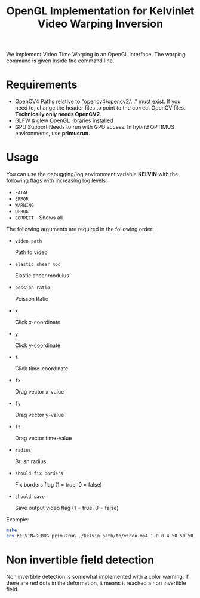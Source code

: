 #+TITLE: OpenGL Implementation for Kelvinlet Video Warping Inversion

We implement Video Time Warping in an OpenGL interface. The warping command is
given inside the command line.

* Requirements

+ OpenCV4
  Paths relative to "opencv4/opencv2/..." must exist. If you need to, change the
  header files to point to the correct OpenCV files. *Technically only needs OpenCV2*.
+ GLFW & glew
  OpenGL libraries installed
+ GPU Support
  Needs to run with GPU access. In hybrid OPTIMUS environments, use *primusrun*.

* Usage

You can use the debugging/log environment variable *KELVIN* with the following
flags with increasing log levels:

+ =FATAL=
+ =ERROR=
+ =WARNING=
+ =DEBUG=
+ =CORRECT= - Shows all

The following arguments are required in the following order:

+ =video path=

  Path to video
+ =elastic shear mod=

  Elastic shear modulus
+ =possion ratio=

  Poisson Ratio
+ =x=

  Click x-coordinate
+ =y=

  Click y-coordinate
+ =t=

  Click time-coordinate
+ =fx=

  Drag vector x-value
+ =fy=

  Drag vector y-value
+ =ft=

  Drag vector time-value
+ =radius=

  Brush radius
+ =should fix borders=

  Fix borders flag (1 = true, 0 = false)
+ =should save=

  Save output video flag (1 = true, 0 = false)

Example:

#+BEGIN_SRC bash
make
env KELVIN=DEBUG primusrun ./kelvin path/to/video.mp4 1.0 0.4 50 50 50 0 0 -30 50 0 1
#+END_SRC

* Non invertible field detection

Non invertible detection is somewhat implemented
with a color warning: If there are red dots in the deformation, it means it
reached a non invertible field.
